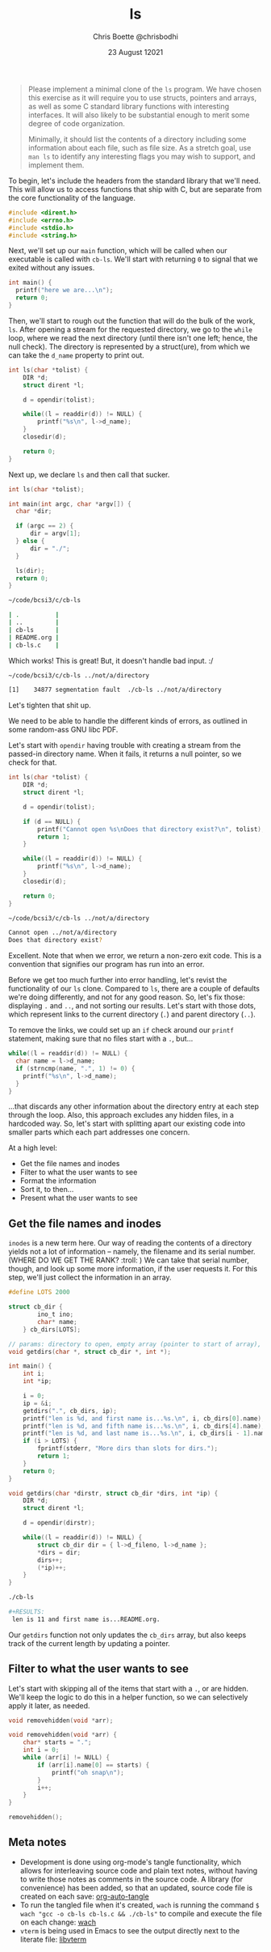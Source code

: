 :PROPERTIES:
:ID:       c20af4a4-17d6-40c4-8f2c-d1c1766944b8
:END:
#+TITLE: ls
#+AUTHOR: Chris Boette @chrisbodhi
#+DATE: 23 August 12021
#+auto_tangle: t

#+begin_quote
Please implement a minimal clone of the =ls= program. We have chosen this exercise as it will require you to use structs, pointers and arrays, as well as some C standard library functions with interesting interfaces. It will also likely to be substantial enough to merit some degree of code organization.

Minimally, it should list the contents of a directory including some information about each file, such as file size. As a stretch goal, use =man ls= to identify any interesting flags you may wish to support, and implement them.
#+end_quote


To begin, let's include the headers from the standard library that we'll need. This will allow us to access functions that ship with C, but are separate from the core functionality of the language.

#+begin_src C :tangle cb-ls.c :main no
#include <dirent.h>
#include <errno.h>
#include <stdio.h>
#include <string.h>
#+end_src

Next, we'll set up our =main= function, which will be called when our executable is called with =cb-ls=. We'll start with returning =0= to signal that we exited without any issues.

#+begin_src C
int main() {
  printf("here we are...\n");
  return 0;
}
#+end_src

Then, we'll start to rough out the function that will do the bulk of the work, =ls=. After opening a stream for the requested directory, we go to the =while= loop, where we read the next directory (until there isn't one left; hence, the null check). The directory is represented by a struct(ure), from which we can take the =d_name= property to print out.

#+begin_src C
int ls(char *tolist) {
    DIR *d;
    struct dirent *l;

    d = opendir(tolist);

    while((l = readdir(d)) != NULL) {
        printf("%s\n", l->d_name);
    }
    closedir(d);

    return 0;
}
#+end_src

Next up, we declare =ls= and then call that sucker.

#+begin_src C
int ls(char *tolist);

int main(int argc, char *argv[]) {
  char *dir;

  if (argc == 2) {
      dir = argv[1];
  } else {
      dir = "./";
  }

  ls(dir);
  return 0;
}
#+end_src

#+begin_src sh
~/code/bcsi3/c/cb-ls

| .          |
| ..         |
| cb-ls      |
| README.org |
| cb-ls.c    |
#+end_src

Which works! This is great! But, it doesn't handle bad input. :/

#+begin_src sh
~/code/bcsi3/c/cb-ls ../not/a/directory

[1]    34877 segmentation fault  ./cb-ls ../not/a/directory
#+end_src

Let's tighten that shit up.

We need to be able to handle the different kinds of errors, as outlined in some random-ass GNU libc PDF.

Let's start with =opendir= having trouble with creating a stream from the passed-in directory name. When it fails, it returns a null pointer, so we check for that.

#+begin_src C
int ls(char *tolist) {
    DIR *d;
    struct dirent *l;

    d = opendir(tolist);

    if (d == NULL) {
        printf("Cannot open %s\nDoes that directory exist?\n", tolist);
        return 1;
    }

    while((l = readdir(d)) != NULL) {
        printf("%s\n", l->d_name);
    }
    closedir(d);

    return 0;
}
#+end_src

#+begin_src sh
~/code/bcsi3/c/cb-ls ../not/a/directory

Cannot open ../not/a/directory
Does that directory exist?
#+end_src

Excellent. Note that when we error, we return a non-zero exit code. This is a convention that signifies our program has run into an error.

Before we get too much further into error handling, let's revist the functionality of our =ls= clone. Compared to =ls=, there are a couple of defaults we're doing differently, and not for any good reason. So, let's fix those: displaying =.= and =..=, and not sorting our results. Let's start with those dots, which represent links to the current directory (=.=) and parent directory (=..=).

To remove the links, we could set up an =if= check around our =printf= statement, making sure that no files start with a =.=, but...

#+begin_src C
while((l = readdir(d)) != NULL) {
  char name = l->d_name;
  if (strncmp(name, ".", 1) != 0) {
    printf("%s\n", l->d_name);
  }
}
#+end_src

...that discards any other information about the directory entry at each step through the loop. Also, this approach excludes any hidden files, in a hardcoded way. So, let's start with splitting apart our existing code into smaller parts which each part addresses one concern.

At a high level:
- Get the file names and inodes
- Filter to what the user wants to see
- Format the information
- Sort it, to then...
- Present what the user wants to see

** Get the file names and inodes

=inodes= is a new term here. Our way of reading the contents of a directory yields not a lot of information -- namely, the filename and its serial number. (WHERE DO WE GET THE RANK? :troll: ) We can take that serial number, though, and look up some more information, if the user requests it. For this step, we'll just collect the information in an array.

#+begin_src C :tangle cb-ls.c
#define LOTS 2000

struct cb_dir {
        ino_t ino;
        char* name;
    } cb_dirs[LOTS];

// params: directory to open, empty array (pointer to start of array), pointer to current length of array
void getdirs(char *, struct cb_dir *, int *);

int main() {
    int i;
    int *ip;

    i = 0;
    ip = &i;
    getdirs(".", cb_dirs, ip);
    printf("len is %d, and first name is...%s.\n", i, cb_dirs[0].name);
    printf("len is %d, and fifth name is...%s.\n", i, cb_dirs[4].name);
    printf("len is %d, and last name is...%s.\n", i, cb_dirs[i - 1].name);
    if (i > LOTS) {
        fprintf(stderr, "More dirs than slots for dirs.");
        return 1;
    }
    return 0;
}

void getdirs(char *dirstr, struct cb_dir *dirs, int *ip) {
    DIR *d;
    struct dirent *l;

    d = opendir(dirstr);

    while((l = readdir(d)) != NULL) {
        struct cb_dir dir = { l->d_fileno, l->d_name };
        ,*dirs = dir;
        dirs++;
        (*ip)++;
    }
}
#+end_src

#+begin_src sh
./cb-ls

#+RESULTS:
 len is 11 and first name is...README.org.
#+end_src

Our =getdirs= function not only updates the =cb_dirs= array, but also keeps track of the current length by updating a pointer.


** Filter to what the user wants to see

Let's start with skipping all of the items that start with a =.=, or are hidden. We'll keep the logic to do this in a helper function, so we can selectively apply it later, as needed.

#+begin_src C
void removehidden(void *arr);

void removehidden(void *arr) {
    char* starts = ".";
    int i = 0;
    while (arr[i] != NULL) {
        if (arr[i].name[0] == starts) {
            printf("oh snap\n");
        }
        i++;
    }
}

removehidden();
#+end_src

** Meta notes
- Development is done using org-mode's tangle functionality, which allows for interleaving source code and plain text notes, without having to write those notes as comments in the source code. A library (for convenience) has been added, so that an updated, source code file is created on each save: [[https://github.com/yilkalargaw/org-auto-tangle][org-auto-tangle]]
- To run the tangled file when it's created, =wach= is running the command ~$ wach "gcc -o cb-ls cb-ls.c && ./cb-ls"~ to compile and execute the file on each change: [[https://github.com/quackingduck/wach][wach]]
- =vterm= is being used in Emacs to see the output directly next to the literate file: [[https://github.com/akermu/emacs-libvterm][libvterm]]
